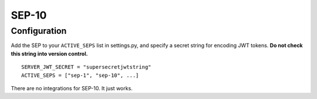 ======
SEP-10
======

Configuration
-------------

Add the SEP to your ``ACTIVE_SEPS`` list in settings.py, and specify a
secret string for encoding JWT tokens. **Do not check this string into
version control.**
::

    SERVER_JWT_SECRET = "supersecretjwtstring"
    ACTIVE_SEPS = ["sep-1", "sep-10", ...]

There are no integrations for SEP-10. It just works.